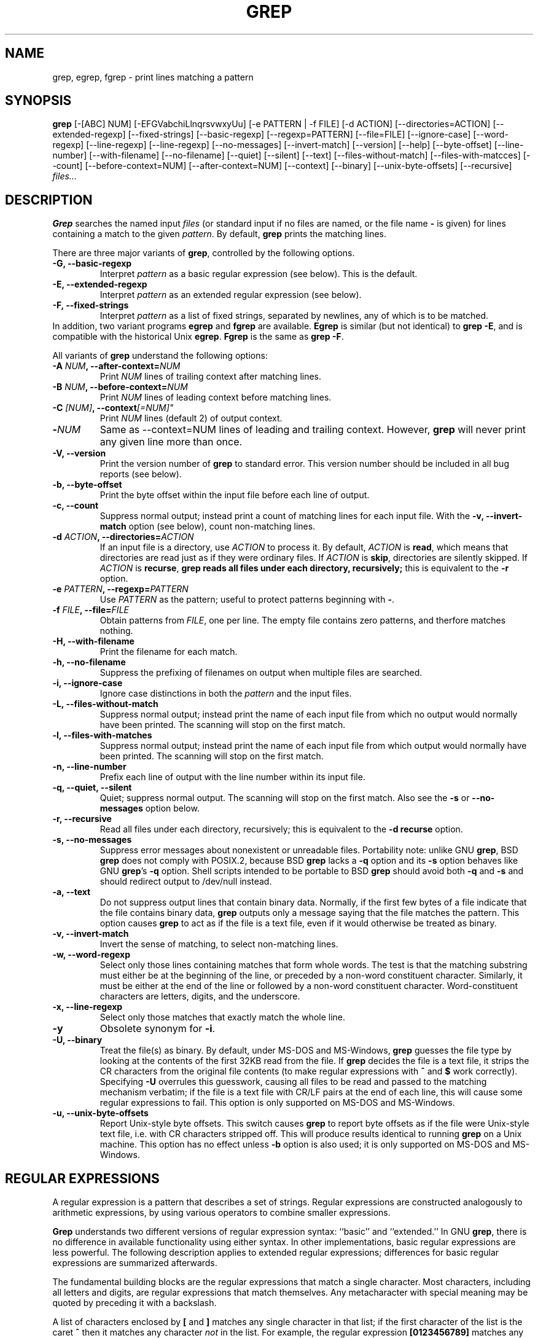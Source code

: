 .\" grep man page
.de Id
.ds Dt \\$4
..
.Id $Id: grep.1,v 1.4 1999/08/13 14:45:14 alainm Exp $
.TH GREP 1 \*(Dt "GNU Project"
.SH NAME
grep, egrep, fgrep \- print lines matching a pattern
.SH SYNOPSIS
.B grep
[-[ABC] NUM] [-EFGVabchiLlnqrsvwxyUu] [-e PATTERN | -f FILE]
[-d ACTION] [--directories=ACTION]
[--extended-regexp] [--fixed-strings] [--basic-regexp]
[--regexp=PATTERN] [--file=FILE] [--ignore-case] [--word-regexp]
[--line-regexp] [--line-regexp] [--no-messages] [--invert-match]
[--version] [--help] [--byte-offset] [--line-number]
[--with-filename] [--no-filename] [--quiet] [--silent] [--text]
[--files-without-match] [--files-with-matcces] [--count]
[--before-context=NUM] [--after-context=NUM] [--context]
[--binary] [--unix-byte-offsets] [--recursive]
.I files...
.SH DESCRIPTION
.PP
.B Grep
searches the named input
.I files
(or standard input if no files are named, or
the file name
.B \-
is given)
for lines containing a match to the given
.IR pattern .
By default,
.B grep
prints the matching lines.
.PP
There are three major variants of
.BR grep ,
controlled by the following options.
.PD 0
.TP
.B \-G, --basic-regexp
Interpret
.I pattern
as a basic regular expression (see below).  This is the default.
.TP
.B \-E, --extended-regexp
Interpret
.I pattern
as an extended regular expression (see below).
.TP
.B \-F, --fixed-strings
Interpret
.I pattern
as a list of fixed strings, separated by newlines,
any of which is to be matched.
.LP
In addition, two variant programs
.B egrep
and
.B fgrep
are available.
.B Egrep
is similar (but not identical) to
.BR "grep\ \-E" ,
and is compatible with the historical Unix
.BR egrep .
.B Fgrep
is the same as
.BR "grep\ \-F" .
.PD
.LP
All variants of
.B grep
understand the following options:
.PD 0
.TP
.BI \-A " NUM" ", --after-context=" NUM
Print
.I NUM
lines of trailing context after matching lines.
.TP
.BI \-B " NUM" ", --before-context=" NUM
Print
.I NUM
lines of leading context before matching lines.
.TP
.BI \-C " [NUM]" ",  --context"[=NUM]"
Print 
.I NUM
lines (default 2) of output context.
.TP
.BI \- NUM \ 
Same as --context=NUM lines of leading and trailing context.  However,
.B grep
will never print any given line more than once.
.TP
.B \-V, --version
Print the version number of
.B grep
to standard error.  This version number should
be included in all bug reports (see below).
.TP
.B \-b, --byte-offset
Print the byte offset within the input file before
each line of output.
.TP
.B \-c, --count
Suppress normal output; instead print a count of
matching lines for each input file.
With the
.B \-v, --invert-match
option (see below), count non-matching lines.
.TP
.BI \-d " ACTION" ", --directories=" ACTION
If an input file is a directory, use
.I ACTION
to process it.  By default,
.I ACTION
is
.BR read ,
which means that directories are read just as if they were ordinary files.
If
.I ACTION
is
.BR skip ,
directories are silently skipped.
If
.I ACTION
is
.BR recurse ,
.B
grep reads all files under each directory, recursively;
this is equivalent to the
.B \-r
option.
.TP
.BI \-e " PATTERN" ", --regexp=" PATTERN
Use
.I PATTERN
as the pattern; useful to protect patterns beginning with
.BR \- .
.TP
.BI \-f " FILE" ", --file=" FILE
Obtain patterns from
.IR FILE ,
one per line.
The empty file contains zero patterns, and therfore matches nothing.
.TP
.B \-H, --with-filename
Print the filename for each match.
.TP
.B \-h, --no-filename
Suppress the prefixing of filenames on output
when multiple files are searched.
.TP
.B \-i, --ignore-case
Ignore case distinctions in both the
.I pattern
and the input files.
.TP
.B \-L, --files-without-match
Suppress normal output; instead print the name
of each input file from which no output would
normally have been printed. The scanning will stop
on the first match.
.TP
.B \-l, --files-with-matches
Suppress normal output; instead print
the name of each input file from which output
would normally have been printed. The scanning will
stop on the first match.
.TP
.B \-n, --line-number
Prefix each line of output with the line number
within its input file.
.TP
.B \-q, --quiet, --silent
Quiet; suppress normal output. The scanning will stop
on the first match.
Also see the
.B \-s
or
.B --no-messages
option below.
.TP
.B \-r, --recursive
Read all files under each directory, recursively;
this is equivalent to the
.B "\-d recurse"
option.
.TP
.B \-s, --no-messages
Suppress error messages about nonexistent or unreadable files.
Portability note: unlike GNU
.BR grep ,
BSD
.B grep
does not comply with POSIX.2, because BSD
.B grep
lacks a
.B \-q
option and its
.B \-s
option behaves like GNU
.BR grep 's
.B \-q
option.
Shell scripts intended to be portable to BSD
.B grep
should avoid both
.B \-q
and
.B \-s
and should redirect output to /dev/null instead.
.TP
.B \-a, --text
Do not suppress output lines that contain binary data.
Normally, if the first few bytes of a file indicate that
the file contains binary data,
.B grep
outputs only a message saying that the file matches the pattern.
This option causes
.B grep
to act as if the file is a text file,
even if it would otherwise be treated as binary.
.TP
.B \-v, --invert-match
Invert the sense of matching, to select non-matching lines.
.TP
.B \-w, --word-regexp
Select only those lines containing matches that form whole words.
The test is that the matching substring must either be at the
beginning of the line, or preceded by a non-word constituent
character.  Similarly, it must be either at the end of the line
or followed by a non-word constituent character.  Word-constituent
characters are letters, digits, and the underscore.
.TP
.B \-x, --line-regexp
Select only those matches that exactly match the whole line.
.TP
.B \-y
Obsolete synonym for
.BR \-i .
.TP
.B \-U, --binary
Treat the file(s) as binary.  By default, under MS-DOS and MS-Windows,
.BR grep
guesses the file type by looking at the contents of the first 32KB
read from the file.  If
.BR grep
decides the file is a text file, it strips the CR characters from the
original file contents (to make regular expressions with
.B ^
and
.B $
work correctly).  Specifying
.B \-U
overrules this guesswork, causing all files to be read and passed to the
matching mechanism verbatim; if the file is a text file with CR/LF
pairs at the end of each line, this will cause some regular
expressions to fail.  This option is only supported on MS-DOS and
MS-Windows.
.TP
.B \-u, --unix-byte-offsets
Report Unix-style byte offsets.  This switch causes
.B grep
to report byte offsets as if the file were Unix-style text file, i.e. with
CR characters stripped off.  This will produce results identical to running
.B grep
on a Unix machine.  This option has no effect unless
.B \-b
option is also used; it is only supported on MS-DOS and MS-Windows.
.PD
.SH "REGULAR EXPRESSIONS"
.PP
A regular expression is a pattern that describes a set of strings.
Regular expressions are constructed analogously to arithmetic
expressions, by using various operators to combine smaller expressions.
.PP
.B Grep
understands two different versions of regular expression syntax:
``basic'' and ``extended.''  In
.RB "GNU\ " grep ,
there is no difference in available functionality using either syntax.
In other implementations, basic regular expressions are less powerful.
The following description applies to extended regular expressions;
differences for basic regular expressions are summarized afterwards.
.PP
The fundamental building blocks are the regular expressions that match
a single character.  Most characters, including all letters and digits,
are regular expressions that match themselves.  Any metacharacter with
special meaning may be quoted by preceding it with a backslash.
.PP
A list of characters enclosed by
.B [
and
.B ]
matches any single
character in that list; if the first character of the list
is the caret
.B ^
then it matches any character
.I not
in the list.
For example, the regular expression
.B [0123456789]
matches any single digit.  A range of ASCII characters
may be specified by giving the first and last characters, separated
by a hyphen.
Finally, certain named classes of characters are predefined.
Their names are self explanatory, and they are
.BR [:alnum:] ,
.BR [:alpha:] ,
.BR [:cntrl:] ,
.BR [:digit:] ,
.BR [:graph:] ,
.BR [:lower:] ,
.BR [:print:] ,
.BR [:punct:] ,
.BR [:space:] ,
.BR [:upper:] ,
and
.BR [:xdigit:].
For example,
.B [[:alnum:]]
means
.BR [0-9A-Za-z] ,
except the latter form is dependent upon the ASCII character encoding,
whereas the former is portable.
(Note that the brackets in these class names are part of the symbolic
names, and must be included in addition to the brackets delimiting
the bracket list.)  Most metacharacters lose their special meaning
inside lists.  To include a literal
.B ]
place it first in the list.  Similarly, to include a literal
.B ^
place it anywhere but first.  Finally, to include a literal
.B \-
place it last.
.PP
The period
.B .
matches any single character.
The symbol
.B \ew
is a synonym for
.B [[:alnum:]]
and
.B \eW
is a synonym for
.BR [^[:alnum]] .
.PP
The caret
.B ^
and the dollar sign
.B $
are metacharacters that respectively match the empty string at the
beginning and end of a line.
The symbols
.B \e<
and
.B \e>
respectively match the empty string at the beginning and end of a word.
The symbol
.B \eb
matches the empty string at the edge of a word,
and
.B \eB
matches the empty string provided it's
.I not
at the edge of a word.
.PP
A regular expression may be followed by one of several repetition operators:
.PD 0
.TP
.B ?
The preceding item is optional and matched at most once.
.TP
.B *
The preceding item will be matched zero or more times.
.TP
.B +
The preceding item will be matched one or more times.
.TP
.BI { n }
The preceding item is matched exactly
.I n
times.
.TP
.BI { n ,}
The preceding item is matched
.I n
or more times.
.TP
.BI {, m }
The preceding item is optional and is matched at most
.I m
times.
.TP
.BI { n , m }
The preceding item is matched at least
.I n
times, but not more than
.I m
times.
.PD
.PP
Two regular expressions may be concatenated; the resulting
regular expression matches any string formed by concatenating
two substrings that respectively match the concatenated
subexpressions.
.PP
Two regular expressions may be joined by the infix operator
.BR | ;
the resulting regular expression matches any string matching
either subexpression.
.PP
Repetition takes precedence over concatenation, which in turn
takes precedence over alternation.  A whole subexpression may be
enclosed in parentheses to override these precedence rules.
.PP
The backreference
.BI \e n\c
\&, where
.I n
is a single digit, matches the substring
previously matched by the
.IR n th
parenthesized subexpression of the regular expression.
.PP
In basic regular expressions the metacharacters
.BR ? ,
.BR + ,
.BR { ,
.BR | ,
.BR ( ,
and
.BR )
lose their special meaning; instead use the backslashed
versions
.BR \e? ,
.BR \e+ ,
.BR \e{ ,
.BR \e| ,
.BR \e( ,
and
.BR \e) .
.PP
In
.B egrep
the metacharacter
.B {
loses its special meaning; instead use
.BR \e{ .
.SH DIAGNOSTICS
.PP
Normally, exit status is 0 if matches were found,
and 1 if no matches were found.  (The
.B \-v
option inverts the sense of the exit status.)
Exit status is 2 if there were syntax errors
in the pattern, inaccessible input files, or
other system errors.
.SH BUGS
.PP
Email bug reports to
.BR bug-gnu-utils@gnu.org .
Be sure to include the word ``grep'' somewhere in the ``Subject:'' field.
.PP
Large repetition counts in the
.BI { m , n }
construct may cause grep to use lots of memory.
In addition,
certain other obscure regular expressions require exponential time
and space, and may cause
.B grep
to run out of memory.
.PP
Backreferences are very slow, and may require exponential time.
